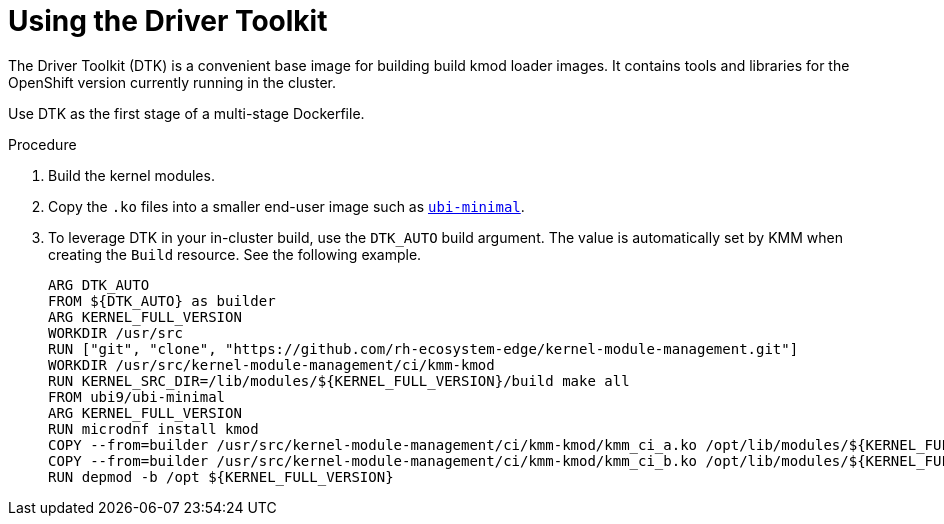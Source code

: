 // Module included in the following assemblies:
//
// * hardware_enablement/kmm-kernel-module-management.adoc

:_mod-docs-content-type: PROCEDURE
[id="kmm-using-driver-toolkit_{context}"]

= Using the Driver Toolkit

The Driver Toolkit (DTK) is a convenient base image for building build kmod loader images.
It contains tools and libraries for the OpenShift version currently running in the cluster.

Use DTK as the first stage of a multi-stage Dockerfile.

.Procedure

. Build the kernel modules.

. Copy the `.ko` files into a smaller end-user image such as https://catalog.redhat.com/software/containers/ubi9/ubi-minimal[`ubi-minimal`].

. To leverage DTK in your in-cluster build, use the `DTK_AUTO` build argument.
The value is automatically set by KMM when creating the `Build` resource. See the following example.
+
[source,dockerfile]
----
ARG DTK_AUTO
FROM ${DTK_AUTO} as builder
ARG KERNEL_FULL_VERSION
WORKDIR /usr/src
RUN ["git", "clone", "https://github.com/rh-ecosystem-edge/kernel-module-management.git"]
WORKDIR /usr/src/kernel-module-management/ci/kmm-kmod
RUN KERNEL_SRC_DIR=/lib/modules/${KERNEL_FULL_VERSION}/build make all
FROM ubi9/ubi-minimal
ARG KERNEL_FULL_VERSION
RUN microdnf install kmod
COPY --from=builder /usr/src/kernel-module-management/ci/kmm-kmod/kmm_ci_a.ko /opt/lib/modules/${KERNEL_FULL_VERSION}/
COPY --from=builder /usr/src/kernel-module-management/ci/kmm-kmod/kmm_ci_b.ko /opt/lib/modules/${KERNEL_FULL_VERSION}/
RUN depmod -b /opt ${KERNEL_FULL_VERSION}
----
